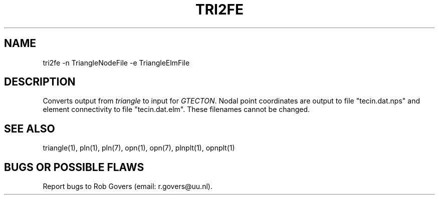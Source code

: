 '\" t
.TH TRI2FE 1 "August 26, 2013" "Utrecht University"
.UC 4
.SH NAME
tri2fe -n TriangleNodeFile -e TriangleElmFile
.SH DESCRIPTION
Converts output from \fItriangle\fP to input for \fIGTECTON\fP. Nodal point coordinates are output to file "tecin.dat.nps" and element connectivity to file "tecin.dat.elm". 
These filenames cannot be changed.
.SH SEE ALSO
triangle(1), pln(1), pln(7), opn(1), opn(7), plnplt(1), opnplt(1)
.SH "BUGS OR POSSIBLE FLAWS"
Report bugs to Rob Govers (email: r.govers@uu.nl).
